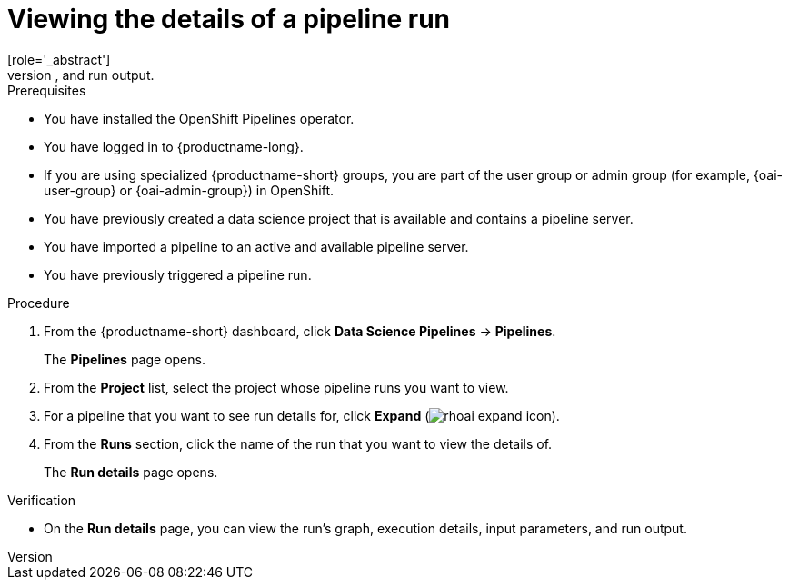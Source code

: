 :_module-type: PROCEDURE

[id="viewing-the-details-of-a-pipeline-run_{context}"]
= Viewing the details of a pipeline run
[role='_abstract']
To gain a clearer understanding of your pipeline runs, you can view the details of a previously triggered pipeline run, such as its graph, execution details, and run output.

.Prerequisites
* You have installed the OpenShift Pipelines operator.
* You have logged in to {productname-long}.
ifndef::upstream[]
* If you are using specialized {productname-short} groups, you are part of the user group or admin group (for example, {oai-user-group} or {oai-admin-group}) in OpenShift.
endif::[]
ifdef::upstream[]
* If you are using specialized {productname-short} groups, you are part of the user group or admin group (for example, {odh-user-group} or {odh-admin-group}) in OpenShift.
endif::[]
* You have previously created a data science project that is available and contains a pipeline server.
* You have imported a pipeline to an active and available pipeline server.
* You have previously triggered a pipeline run.

.Procedure
. From the {productname-short} dashboard, click *Data Science Pipelines* -> *Pipelines*.
+
The *Pipelines* page opens.
. From the *Project* list, select the project whose pipeline runs you want to view.
. For a pipeline that you want to see run details for, click *Expand* (image:images/rhoai-expand-icon.png[]).
. From the *Runs* section, click the name of the run that you want to view the details of.
+
The *Run details* page opens.

.Verification
* On the *Run details* page, you can view the run's graph, execution details, input parameters, and run output.

//[role='_additional-resources']
//.Additional resources
